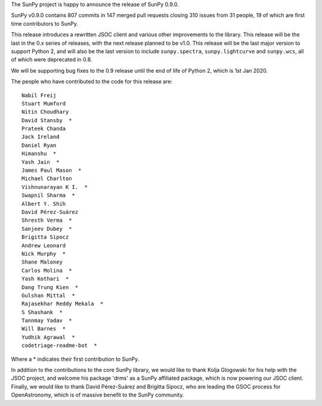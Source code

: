 The SunPy project is happy to announce the release of SunPy 0.9.0.

SunPy v0.9.0 contains 807 commits in 147 merged pull requests closing 310
issues from 31 people, 19 of which are first time contributors to SunPy.

This release introduces a rewritten JSOC client and various other improvements
to the library.  This release will be the last in the 0.x series of releases,
with the next release planned to be v1.0.  This release will be the last major
version to support Python 2, and will also be the last version to include
``sunpy.spectra``, ``sunpy.lightcurve`` and ``sunpy.wcs``, all of which were
deprecated in 0.8.

We will be supporting bug fixes to the 0.9 release until the end of life of
Python 2, which is 1st Jan 2020.


The people who have contributed to the code for this release are::

    Nabil Freij
    Stuart Mumford
    Nitin Choudhary
    David Stansby  *
    Prateek Chanda
    Jack Ireland
    Daniel Ryan
    Himanshu  *
    Yash Jain  *
    James Paul Mason  *
    Michael Charlton
    Vishnunarayan K I.  *
    Swapnil Sharma  *
    Albert Y. Shih
    David Pérez-Suárez
    Shresth Verma  *
    Sanjeev Dubey  *
    Brigitta Sipocz
    Andrew Leonard
    Nick Murphy  *
    Shane Maloney
    Carlos Molina  *
    Yash Kothari  *
    Dang Trung Kien  *
    Gulshan Mittal  *
    Rajasekhar Reddy Mekala  *
    S Shashank  *
    Tannmay Yadav  *
    Will Barnes  *
    Yudhik Agrawal  *
    codetriage-readme-bot  *

Where a \* indicates their first contribution to SunPy.

In addition to the contributions to the core SunPy library, we would like to
thank Kolja Glogowski for his help with the JSOC project, and welcome his
package 'drms' as a SunPy affiliated package, which is now powering our JSOC
client.  Finally, we would like to thank David Pérez-Suárez and Brigitta Sipocz,
who are leading the GSOC process for OpenAstronomy, which is of massive benefit
to the SunPy community.
